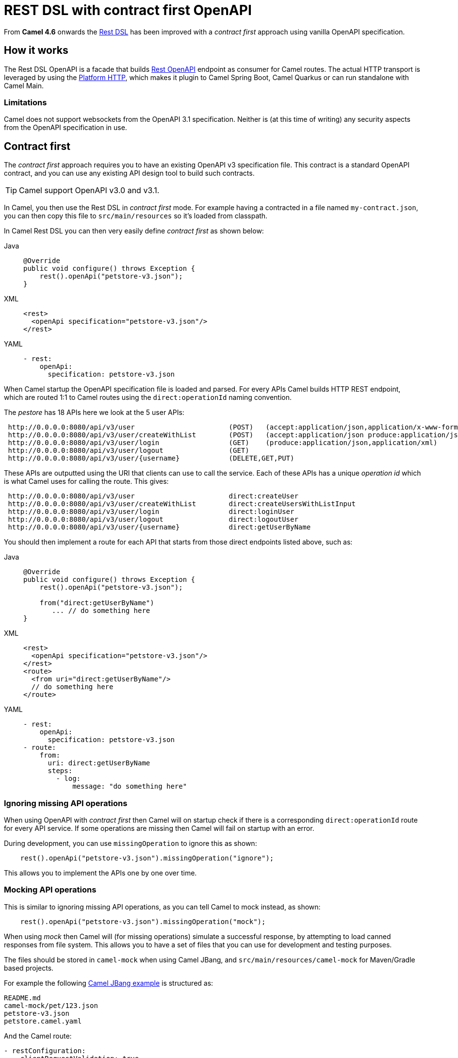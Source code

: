 = REST DSL with contract first OpenAPI

From *Camel 4.6* onwards the xref:rest-dsl.adoc[Rest DSL] has been improved with a _contract first_
approach using vanilla OpenAPI specification.

== How it works

The Rest DSL OpenAPI is a facade that builds xref:components::rest-openapi-component.adoc[Rest OpenAPI] endpoint as
consumer for Camel routes. The actual HTTP transport is leveraged by using the xref:components::platform-http-component.adoc[Platform HTTP],
which makes it plugin to Camel Spring Boot, Camel Quarkus or can run standalone with Camel Main.

=== Limitations

Camel does not support websockets from the OpenAPI 3.1 specification.
Neither is (at this time of writing) any security aspects from the OpenAPI specification in use.

== Contract first

The _contract first_ approach requires you to have an existing OpenAPI v3 specification file.
This contract is a standard OpenAPI contract, and you can use any existing API design tool to build such contracts.

TIP: Camel support OpenAPI v3.0 and v3.1.

In Camel, you then use the Rest DSL in _contract first_ mode. For example having a contracted in a file named `my-contract.json`,
you can then copy this file to `src/main/resources` so it's loaded from classpath.

In Camel Rest DSL you can then very easily define _contract first_ as shown below:


[tabs]
====
Java::
+
[source,java]
----
@Override
public void configure() throws Exception {
    rest().openApi("petstore-v3.json");
}
----
XML::
+
[source,xml]
----
<rest>
  <openApi specification="petstore-v3.json"/>
</rest>
----
YAML::
+
[source,yaml]
----
- rest:
    openApi:
      specification: petstore-v3.json
----
====

When Camel startup the OpenAPI specification file is loaded and parsed. For every APIs
Camel builds HTTP REST endpoint, which are routed 1:1 to Camel routes using the `direct:operationId` naming convention.

The _pestore_ has 18 APIs here we look at the 5 user APIs:

[source,text]
----
 http://0.0.0.0:8080/api/v3/user                       (POST)   (accept:application/json,application/x-www-form-urlencoded,application/xml produce:application/json,application/xml)
 http://0.0.0.0:8080/api/v3/user/createWithList        (POST)   (accept:application/json produce:application/json,application/xml)
 http://0.0.0.0:8080/api/v3/user/login                 (GET)    (produce:application/json,application/xml)
 http://0.0.0.0:8080/api/v3/user/logout                (GET)
 http://0.0.0.0:8080/api/v3/user/{username}            (DELETE,GET,PUT)
----

These APIs are outputted using the URI that clients can use to call the service.
Each of these APIs has a unique _operation id_ which is what Camel uses for calling the route. This gives:

[source,text]
----
 http://0.0.0.0:8080/api/v3/user                       direct:createUser
 http://0.0.0.0:8080/api/v3/user/createWithList        direct:createUsersWithListInput
 http://0.0.0.0:8080/api/v3/user/login                 direct:loginUser
 http://0.0.0.0:8080/api/v3/user/logout                direct:logoutUser
 http://0.0.0.0:8080/api/v3/user/{username}            direct:getUserByName
----

You should then implement a route for each API that starts from those direct endpoints listed above, such as:

[tabs]
====
Java::
+
[source,java]
----
@Override
public void configure() throws Exception {
    rest().openApi("petstore-v3.json");

    from("direct:getUserByName")
       ... // do something here
}
----
XML::
+
[source,xml]
----
<rest>
  <openApi specification="petstore-v3.json"/>
</rest>
<route>
  <from uri="direct:getUserByName"/>
  // do something here
</route>
----
YAML::
+
[source,yaml]
----
- rest:
    openApi:
      specification: petstore-v3.json
- route:
    from:
      uri: direct:getUserByName
      steps:
        - log:
            message: "do something here"
----
====

=== Ignoring missing API operations

When using OpenAPI with _contract first_ then Camel will on startup check if there is a corresponding `direct:operationId` route
for every API service. If some operations are missing then Camel will fail on startup with an error.

During development, you can use `missingOperation` to ignore this as shown:

[source,java]
----
    rest().openApi("petstore-v3.json").missingOperation("ignore");
----

This allows you to implement the APIs one by one over time.

=== Mocking API operations

This is similar to ignoring missing API operations, as you can tell Camel to mock instead, as shown:

[source,java]
----
    rest().openApi("petstore-v3.json").missingOperation("mock");
----

When using _mock_ then Camel will (for missing operations) simulate a successful response, by attempting to load
canned responses from file system. This allows you to have a set of files that you can use for development and testing purposes.

The files should be stored in `camel-mock` when using Camel JBang, and `src/main/resources/camel-mock` for Maven/Gradle based projects.

For example the following https://github.com/apache/camel-kamelets-examples/tree/main/jbang/open-api-contract-first[Camel JBang example] is structured as:

[source,text]
----
README.md
camel-mock/pet/123.json
petstore-v3.json
petstore.camel.yaml
----

And the Camel route:

[source,yaml]
----
- restConfiguration:
    clientRequestValidation: true
- rest:
    openApi:
      missingOperation: mock
      specification: petstore-v3.json
----

When running this example, you can call the APIs and have an empty successful response. However, for the url `pet/123` the
file `camel-mock/pet/123.json` will be loaded as the response as shown below:

[source,bash]
----
$ curl http://0.0.0.0:8080/api/v3/pet/123
{
  "pet": "donald the dock"
}
----

=== Binding to POJO classes

_contract first_ Rest DSL with OpenAPI also support binding mode to JSon and XML.
This works the same as _code first_ xref:rest-dsl.adoc[Rest DSL].

However, we have added the `bindingPackageScan` configuration to make it possible for Camel to automatically discover POJO classes from classpath.

When using Spring Boot or Quarkus, then you must configure the package names (base) such as follows:

[source,java]
----
// turn on json binding and scan for POJO classes in the model package
restConfiguration().bindingMode(RestBindingMode.json)
        .bindingPackageScan("sample.petstore.model");
----

You can also configure this in `application.properties`:

[source,properties]
----
camel.rest.bindingMode = json
camel.rest.bindingPackageScan = sample.petstore.model
----

Then Camel will automatic for every OpenAPI operation detect the specified schemas for incoming and outgoing responses,
and map that to Java POJO classes by class name.

For example the `getPetById` operation in the OpenAPI contract:

[source,json]
----
"responses": {
    "200": {
        "description": "successful operation",
        "content": {
            "application/xml": {
                "schema": {
                    "$ref": "#/components/schemas/Pet"
                }
            },
            "application/json": {
                "schema": {
                    "$ref": "#/components/schemas/Pet"
                }
            }
        }
    },
----

Here Camel will detect the `schema` part:

[source,json]
----
"schema": {
    "$ref": "#/components/schemas/Pet"
}
----

And compute the class name as `Pet` and attempt to disover this class from classpath scanning specified via the `bindingPackageScan` option.

You can source code generate Java POJO classes from an OpenAPI specification via tooling such as the `swagger-codegen-maven-plugin` Maven plugin.
For more details see this https://github.com/apache/camel-spring-boot-examples/tree/main/openapi-contract-first[Spring Boot example].

== Examples

You can find a few examples such as:

- https://github.com/apache/camel-kamelets-examples/tree/main/jbang/open-api-contract-first
- https://github.com/apache/camel-spring-boot-examples/tree/main/openapi-contract-first
